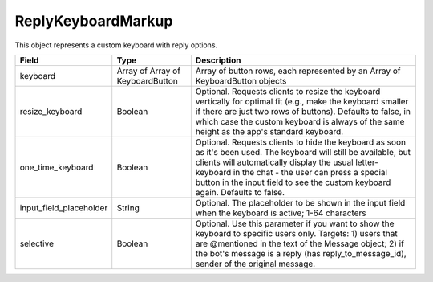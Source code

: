 ReplyKeyboardMarkup
===================

This object represents a custom keyboard with reply options.

.. csv-table::
  :header: "Field", "Type", "Description"

  "keyboard", "Array of Array of KeyboardButton", "Array of button rows, each represented by an Array of KeyboardButton objects"
  "resize_keyboard", "Boolean", "Optional. Requests clients to resize the keyboard vertically for optimal fit (e.g., make the keyboard smaller if there are just two rows of buttons). Defaults to false, in which case the custom keyboard is always of the same height as the app's standard keyboard."
  "one_time_keyboard", "Boolean", "Optional. Requests clients to hide the keyboard as soon as it's been used. The keyboard will still be available, but clients will automatically display the usual letter-keyboard in the chat - the user can press a special button in the input field to see the custom keyboard again. Defaults to false."
  "input_field_placeholder", "String", "Optional. The placeholder to be shown in the input field when the keyboard is active; 1-64 characters"
  "selective", "Boolean", "Optional. Use this parameter if you want to show the keyboard to specific users only. Targets: 1) users that are @mentioned in the text of the Message object; 2) if the bot's message is a reply (has reply_to_message_id), sender of the original message."

